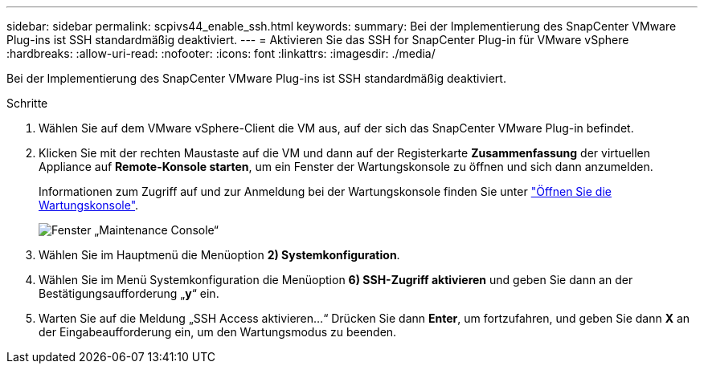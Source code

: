 ---
sidebar: sidebar 
permalink: scpivs44_enable_ssh.html 
keywords:  
summary: Bei der Implementierung des SnapCenter VMware Plug-ins ist SSH standardmäßig deaktiviert. 
---
= Aktivieren Sie das SSH for SnapCenter Plug-in für VMware vSphere
:hardbreaks:
:allow-uri-read: 
:nofooter: 
:icons: font
:linkattrs: 
:imagesdir: ./media/


[role="lead"]
Bei der Implementierung des SnapCenter VMware Plug-ins ist SSH standardmäßig deaktiviert.

.Schritte
. Wählen Sie auf dem VMware vSphere-Client die VM aus, auf der sich das SnapCenter VMware Plug-in befindet.
. Klicken Sie mit der rechten Maustaste auf die VM und dann auf der Registerkarte *Zusammenfassung* der virtuellen Appliance auf *Remote-Konsole starten*, um ein Fenster der Wartungskonsole zu öffnen und sich dann anzumelden.
+
Informationen zum Zugriff auf und zur Anmeldung bei der Wartungskonsole finden Sie unter link:scpivs44_access_the_maintenance_console.html["Öffnen Sie die Wartungskonsole"^].

+
image:scpivs44_image11.png["Fenster „Maintenance Console“"]

. Wählen Sie im Hauptmenü die Menüoption *2) Systemkonfiguration*.
. Wählen Sie im Menü Systemkonfiguration die Menüoption *6) SSH-Zugriff aktivieren* und geben Sie dann an der Bestätigungsaufforderung „*y*“ ein.
. Warten Sie auf die Meldung „SSH Access aktivieren…“ Drücken Sie dann *Enter*, um fortzufahren, und geben Sie dann *X* an der Eingabeaufforderung ein, um den Wartungsmodus zu beenden.

